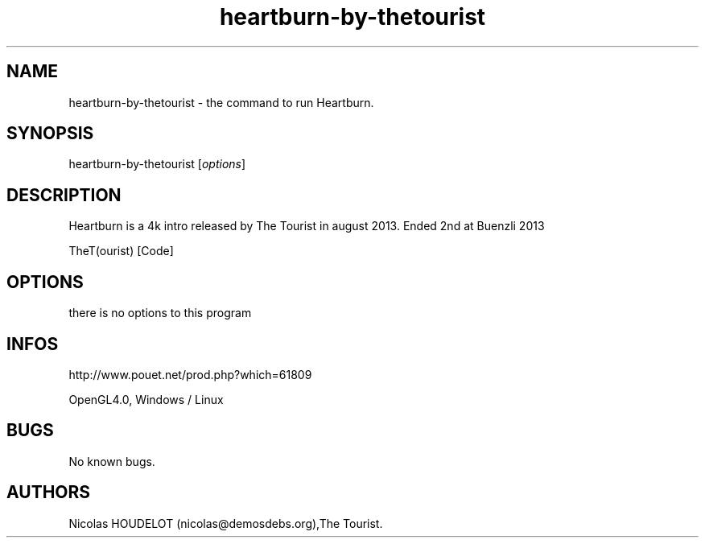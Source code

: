 .\" Automatically generated by Pandoc 2.9.2.1
.\"
.TH "heartburn-by-thetourist" "6" "2024-03-26" "Heartburn User Manuals" ""
.hy
.SH NAME
.PP
heartburn-by-thetourist - the command to run Heartburn.
.SH SYNOPSIS
.PP
heartburn-by-thetourist [\f[I]options\f[R]]
.SH DESCRIPTION
.PP
Heartburn is a 4k intro released by The Tourist in august 2013.
Ended 2nd at Buenzli 2013
.PP
TheT(ourist) [Code]
.SH OPTIONS
.PP
there is no options to this program
.SH INFOS
.PP
http://www.pouet.net/prod.php?which=61809
.PP
OpenGL4.0, Windows / Linux
.SH BUGS
.PP
No known bugs.
.SH AUTHORS
Nicolas HOUDELOT (nicolas\[at]demosdebs.org),The Tourist.
